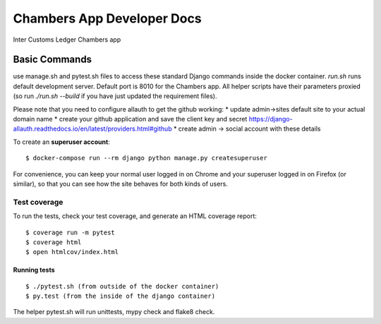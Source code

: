 Chambers App Developer Docs
===========================

Inter Customs Ledger Chambers app

Basic Commands
--------------

use manage.sh and pytest.sh files to access these standard Django commands inside the docker container. `run.sh` runs default development server. Default port is 8010 for the Chambers app. All helper scripts have their parameters proxied (so run `./run.sh --build` if you have just updated the requirement files).

Please note that you need to configure allauth to get the github working:
* update admin->sites default site to your actual domain name
* create your github application and save the client key and secret https://django-allauth.readthedocs.io/en/latest/providers.html#github
* create admin -> social account with these details


To create an **superuser account**::

    $ docker-compose run --rm django python manage.py createsuperuser

For convenience, you can keep your normal user logged in on Chrome and your superuser logged in on Firefox (or similar), so that you can see how the site behaves for both kinds of users.


Test coverage
^^^^^^^^^^^^^

To run the tests, check your test coverage, and generate an HTML coverage report::

    $ coverage run -m pytest
    $ coverage html
    $ open htmlcov/index.html

Running tests
~~~~~~~~~~~~~

::

  $ ./pytest.sh (from outside of the docker container)
  $ py.test (from the inside of the django container)

The helper pytest.sh will run unittests, mypy check and flake8 check.
